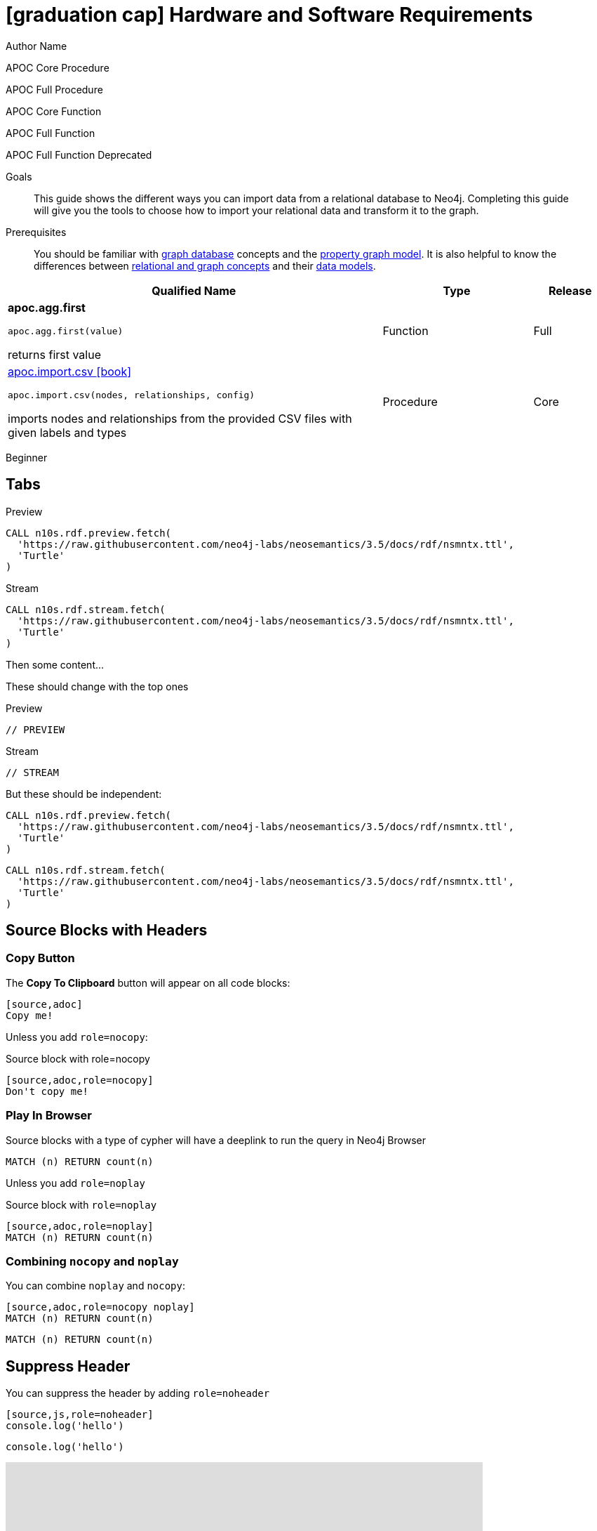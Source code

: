 = icon:graduation-cap[] Hardware and Software Requirements
Author Name
:idprefix:
:idseparator: -
:!example-caption:
:!table-caption:
:page-pagination:
:page-disabletracking:
// tag::theme[]
:page-theme: developer
// end::theme[]
// tag::search[]
:page-type: knowledgebase
:page-environment: macos
:page-programminglanguage: java
:page-neo4jversion: 3.5
:page-product: NEOSEMANTICS
// end::search[]
// tag::meta[]
:description: This guide shows the different ways you can import data from a relational database to Neo4j. Completing this guide will give you the tools to choose how to import your relational data and transform it to the graph.
:keywords: one, two, three, four
// end::meta[]
// tag:discourse[]
// :page-comments:
// :page-topicid: 22863
// end:discourse[]
:page-disabletracking: true


+++
<div class="paragraph">
<p>
  <span class="label label--apoc-core">APOC Core</span>
  <span class="label label--procedure">Procedure</span>
</p>
<p>
  <span class="label label--apoc-full">APOC Full</span>
  <span class="label label--procedure">Procedure</span>
</p>
<p>
  <span class="label label--apoc-core">APOC Core</span>
  <span class="label label--function">Function</span>
</p>
<p>
  <span class="label label--apoc-full">APOC Full</span>
  <span class="label label--function">Function</span>
</p>
<p>
  <span class="label label--apoc-full">APOC Full</span>
  <span class="label label--function">Function</span>
  <span class="label label--deprecated">Deprecated</span>
</p>
</div>
+++

.Goals
[abstract]
{description}

.Prerequisites
[abstract]
You should be familiar with link:/developer/get-started/graph-database[graph database] concepts and the link:/developer/get-started/graph-database#property-graph[property graph model].
It is also helpful to know the differences between link:/developer/graph-db-vs-rdbms/[relational and graph concepts] and their link:/developer/relational-to-graph-modeling/[data models].

[.procedures,%headers, cols="5,2,1"]
|===
| Qualified Name | Type | Release

| **apoc.agg.first**

`apoc.agg.first(value)`

returns first value

|
+++
<span class="label label--function">Function</span>
+++
|
+++
<span class="label label--full">Full</span>
+++

| link:#[apoc.import.csv icon:book[]]

`apoc.import.csv(nodes, relationships, config)`

imports nodes and relationships from the provided CSV files with given labels and types

|
+++
<span class="label label--procedure">Procedure</span>
+++
|
+++
<span class="label label--core">Core</span>
+++

|===

// tag::level[]
:level: Beginner
[role=expertise {level}]
{level}
// end::level[]

== Tabs
// tag::tabs[]
[.tabs]

.Preview
[source,cypher]
CALL n10s.rdf.preview.fetch(
  'https://raw.githubusercontent.com/neo4j-labs/neosemantics/3.5/docs/rdf/nsmntx.ttl',
  'Turtle'
)

.Stream
[source,cypher]
CALL n10s.rdf.stream.fetch(
  'https://raw.githubusercontent.com/neo4j-labs/neosemantics/3.5/docs/rdf/nsmntx.ttl',
  'Turtle'
)

// end::tabs[]

Then some content...

These should change with the top ones


[.tabs]
.Preview
[source,cypher]
----
// PREVIEW
----

.Stream
[source,cypher]
----
// STREAM
----

But these should be independent:

[.tabs]
// tag::source[]
[source,cypher]
----
CALL n10s.rdf.preview.fetch(
  'https://raw.githubusercontent.com/neo4j-labs/neosemantics/3.5/docs/rdf/nsmntx.ttl',
  'Turtle'
)
----
// end::source[]

[source,js]
CALL n10s.rdf.stream.fetch(
  'https://raw.githubusercontent.com/neo4j-labs/neosemantics/3.5/docs/rdf/nsmntx.ttl',
  'Turtle'
)


== Source Blocks with Headers

=== Copy Button

The **Copy To Clipboard** button will appear on all code blocks:

[source,adoc]
----
[source,adoc]
Copy me!
----

Unless you add `role=nocopy`:

.Source block with role=nocopy
[source,adoc,role=nocopy]
----
[source,adoc,role=nocopy]
Don't copy me!
----

=== Play In Browser

Source blocks with a type of cypher will have a deeplink to run the query in Neo4j Browser

[source,cypher]
----
MATCH (n) RETURN count(n)
----

Unless you add `role=noplay`

.Source block with `role=noplay`
[source,adoc,role=noplay]
----
[source,adoc,role=noplay]
MATCH (n) RETURN count(n)
----



=== Combining `nocopy` and `noplay`

You can combine `noplay` and `nocopy`:

[source,adoc]
----
[source,adoc,role=nocopy noplay]
MATCH (n) RETURN count(n)
----

[source,cypher,role=nocopy noplay]
----
MATCH (n) RETURN count(n)
----

== Suppress Header

You can suppress the header by adding `role=noheader`

[source,adoc]
----
[source,js,role=noheader]
console.log('hello')
----

[source,js,role=noheader]
console.log('hello')

++++
<div class="responsive-embed">
<iframe width="680" height="425" src="https://www.youtube.com/embed/_D19h5s73Co?showinfo=0&controls=2&autohide=1" frameborder="0" allowfullscreen></iframe>
</div>
++++

video::_D19h5s73Co[youtube]

== Icons - Font Awesome 4.7 icon:frown-o[]

icon:code-fork[] Projects

icon:play-circle[] Play Circle

icon:rss[] rss

icon:github[] github

icon:book[] book

icon:user[] user

icon:flask[] flask


== Driver Table

[cols="3*"]
|===
| Name
| icon:tag[] Version
| icon:user[] Authors

| neo4j-driver
| 4.0.2
| The Neo4j Team

| https://www.npmjs.com/package/neo4j-driver[icon:gift[] Package]
|
| https://community.neo4j.com/c/drivers-stacks/javascript[Neo4j Online Community^]

| link:/[icon:book[] Docs^]
| link:/docs/api/javascript-driver/current/[icon:code[] API]
| http://github.com/neo4j/neo4j-javascript-driver[icon:github[] Source]
|===



image:multirepo-ssg.svg[Multirepo SSG,200,float=right]
Platonem complectitur mediocritatem ea eos.
Ei nonumy deseruisse ius.
Mel id omnes verear.
Vis no velit audiam, sonet <<dependencies,praesent>> eum ne.
*Prompta eripuit* nec ad.
Integer diam enim, dignissim eget eros et, ultricies mattis odio.
Vestibulum consectetur nec urna a luctus.
Quisque pharetra tristique arcu fringilla dapibus.
Curabitur ut massa aliquam, cursus enim et, accumsan lectus.

link:/developer/get-started/graph-database/[Learn More: What is a Graph Database?^, role="button feature-box_button"]

[source,gram]
(neo4j:Neo4j {name: "Neo4j"})
(neo4j)-[:INCLUDES]->(browser:Product {name: "Neo4j Browser"})
(browser)-[:HAS]->(:Feature {name: "Cypher"})
(browser)-[:HAS]->(:Feature {name: "Dev Tools"})
(browser)-[:HAS]->(:Feature {name: "Visualization"})
(neo4j)-[:CONNECTS_WITH]->(drivers:Drivers {name: "Drivers"})
(drivers)-[:SUPPORTS]->(:Language {name: "Java"})
(drivers)-[:SUPPORTS]->(:Language {name: "Javascript"})
(drivers)-[:SUPPORTS]->(:Language {name: ".NET"})
(drivers)-[:SUPPORTS]->(:Language {name: "Python"})
(drivers)-[:SUPPORTS]->(:Language {name: "Go"})
(drivers)-[:SUPPORTS]->(:Language:Unofficial {name: "PHP"})
(drivers)-[:SUPPORTS]->(:Language:Unofficial {name: "Ruby"})
(drivers)-[:SUPPORTS]->(:Language:Unofficial {name: "...and more"})
(neo4j)-[:PROVIDES]->(:OpenSource {name: "Open Source"})
(neo4j)-[:INCLUDES]->(integrations:Integrations {name: "Integrations"})
(integrations)-[:PLUGS_INTO]->(tools:Tools {name: "Tools"})
(integrations)-[:PLUGS_INTO]->(frameworks:Frameworks {name: "Frameworks"})

[.gram]
(neo4j:Neo4j {name: "Neo4j"})
(neo4j)-[:INCLUDES]->(browser:Product {name: "Neo4j Browser"})
(browser)-[:HAS]->(:Feature {name: "Cypher"})
(browser)-[:HAS]->(:Feature {name: "Dev Tools"})
(browser)-[:HAS]->(:Feature {name: "Visualization"})
(neo4j)-[:CONNECTS_WITH]->(drivers:Drivers {name: "Drivers"})
(drivers)-[:SUPPORTS]->(:Language {name: "Java"})
(drivers)-[:SUPPORTS]->(:Language {name: "Javascript"})
(drivers)-[:SUPPORTS]->(:Language {name: ".NET"})
(drivers)-[:SUPPORTS]->(:Language {name: "Python"})
(drivers)-[:SUPPORTS]->(:Language {name: "Go"})
(drivers)-[:SUPPORTS]->(:Language:Unofficial {name: "PHP"})
(drivers)-[:SUPPORTS]->(:Language:Unofficial {name: "Ruby"})
(drivers)-[:SUPPORTS]->(:Language:Unofficial {name: "...and more"})
(neo4j)-[:PROVIDES]->(:OpenSource {name: "Open Source"})
(neo4j)-[:INCLUDES]->(integrations:Integrations {name: "Integrations"})
(integrations)-[:PLUGS_INTO]->(tools:Tools {name: "Tools"})
(integrations)-[:PLUGS_INTO]->(frameworks:Frameworks {name: "Frameworks"})

== Cu solet

Nominavi luptatum eos, an vim hinc philosophia intellegebat.
Lorem pertinacia `expetenda` et nec, [.underline]#wisi# illud [.line-through]#sonet# qui ea.
Eum an doctus <<liber-recusabo,maiestatis efficiantur>>.
Eu mea inani iriure.

// tag::glossary_term[]
Open the <<NEO4J_HOME>> folder and install <<APOC>>.
// end::glossary_term[]

[source,json]
----
{
  "name": "module-name",
  "version": "10.0.1",
  "description": "An example module to illustrate the usage of package.json",
  "author": "Author Name <author@example.com>",
  "scripts": {
    "test": "mocha",
    "lint": "eslint"
  }
}
----

Do something else with <<NEO4J_HOME>>.

.Example paragraph syntax
[source,asciidoc]
----
.Optional title
[example]
This is an example paragraph.
----

.Optional title
[example]
This is an example paragraph.

=== Some Code

How about some code?

[source,js]
----
vfs
  .src('js/vendor/*.js', { cwd: 'src', cwdbase: true, read: false })
  .pipe(tap((file) => { // <1>
    file.contents = browserify(file.relative, { basedir: 'src', detectGlobals: false }).bundle()
  }))
  .pipe(buffer()) // <2>
  .pipe(uglify())
  .pipe(gulp.dest('build'))
----
<1> The tap function is used to wiretap the data in the pipe.
<2> Wrap each streaming file in a buffer so the files can be processed by uglify.
Uglify can only work with buffers, not streams.

Cum dicat #putant# ne.
Est in <<inline,reque>> homero principes, meis deleniti mediocrem ad has.
Altera atomorum his ex, has cu elitr melius propriae.
Eos suscipit scaevola at.


[source,cypher]
----
// Do some Periodic Commit
CALL apoc.periodic.iterate(
  'foo',
  'bar',
  {
    iterateList: true
  }
)
YIELD map
----

[source,cypher]
----
UNWIND range(0, 100) AS id
CREATE (n:Node {id: id, test: true, str: 'ing'})
RETURN collect(n) AS ns
----

....
pom.xml
src/
  main/
    java/
      HelloWorld.java
  test/
    java/
      HelloWorldTest.java
....

Select menu:File[Open Project] to open the project in your IDE.
Per ea btn:[Cancel] inimicus.
Ferri kbd:[F11] tacimates constituam sed ex, eu mea munere vituperata kbd:[Ctrl,T] constituam.

.Sidebar Title
****
Platonem complectitur mediocritatem ea eos.
Ei nonumy deseruisse ius.
Mel id omnes verear.

Altera atomorum his ex, has cu elitr melius propriae.
Eos suscipit scaevola at.
****

=== Liber recusabo

No sea, at invenire voluptaria mnesarchum has.
Ex nam suas nemore dignissim, vel apeirian democritum et.
At ornatus splendide sed, phaedrum omittantur usu an, vix an noster voluptatibus.

. potenti donec cubilia tincidunt
. etiam pulvinar inceptos velit quisque aptent himenaeos
. lacus volutpat semper porttitor aliquet ornare primis nulla enim

Natum facilisis theophrastus an duo.
No sea, at invenire voluptaria mnesarchum has.

* ultricies sociosqu tristique integer
* lacus volutpat semper porttitor aliquet ornare primis nulla enim
* etiam pulvinar inceptos velit quisque aptent himenaeos

Eu sed antiopam gloriatur.
Ea mea agam graeci philosophia.

* [ ] todo
* [x] done!

Vis veri graeci legimus ad.

sed::
splendide sed

mea::
agam graeci

At ornatus splendide sed.

.Library dependencies
[#dependencies%autowidth]
|===
|Library |Version

|eslint
|^1.7.3

|eslint-config-gulp
|^2.0.0

|expect
|^1.20.2

|istanbul
|^0.4.3

|istanbul-coveralls
|^1.0.3

|jscs
|^2.3.5
|===

Cum dicat putant ne.
Est in reque homero principes, meis deleniti mediocrem ad has.
Altera atomorum his ex, has cu elitr melius propriae.
Eos suscipit scaevola at.

[TIP]
This oughta do it!

Cum dicat putant ne.
Est in reque homero principes, meis deleniti mediocrem ad has.
Altera atomorum his ex, has cu elitr melius propriae.
Eos suscipit scaevola at.

[NOTE]
====
You've been down _this_ road before.

 $ npm i -g @antora/cli @antora/site-generator-default
====

Cum dicat putant ne.
Est in reque homero principes, meis deleniti mediocrem ad has.
Altera atomorum his ex, has cu elitr melius propriae.
Eos suscipit scaevola at.

[WARNING]
====
Watch out!

 $ npm i -g @antora/cli @antora/site-generator-default
====

[CAUTION]
====
[#inline]#I wouldn't try that if I were you.#

 $ npm i -g @antora/cli @antora/site-generator-default
====

[IMPORTANT]
====
Don't forget this step!

 $ npm i -g @antora/cli @antora/site-generator-default
====

.Key Points to Remember
[TIP]
====
If you installed the CLI and the default site generator globally, you can upgrade both of them with the same command.

 $ npm i -g @antora/cli @antora/site-generator-default
====

Nominavi luptatum eos, an vim hinc philosophia intellegebat.
Eu mea inani iriure.

[discrete]
== Voluptua singulis

Cum dicat putant ne.
Est in reque homero principes, meis deleniti mediocrem ad has.
Ex nam suas nemore dignissim, vel apeirian democritum et.

.Antora is a multi-repo documentation site generator
image::multirepo-ssg.svg[Multirepo SSG,250]

Make the switch today!

[#english+中文]
== English + 中文

Altera atomorum his ex, has cu elitr melius propriae.
Eos suscipit scaevola at.

[quote, 'Famous Person. Cum dicat putant ne.', 'Cum dicat putant ne. https://example.com[Famous Person Website]']
____
Lorem ipsum dolor sit amet, consectetur adipiscing elit.
Mauris eget leo nunc, nec tempus mi? Curabitur id nisl mi, ut vulputate urna.
Quisque porta facilisis tortor, vitae bibendum velit fringilla vitae! Lorem ipsum dolor sit amet, consectetur adipiscing elit.
Mauris eget leo nunc, nec tempus mi? Curabitur id nisl mi, ut vulputate urna.
Quisque porta facilisis tortor, vitae bibendum velit fringilla vitae!
____

== Fin

That's all, folks!

== Second Level
Lorem ipsum dolor sit amet, consectetur adipiscing elit.
Mauris eget leo nunc, nec tempus mi? Curabitur id nisl mi, ut vulputate urna.
Quisque porta facilisis tortor, vitae bibendum velit fringilla vitae! Lorem ipsum dolor sit amet, consectetur adipiscing elit.

=== Third Level
Mauris eget leo nunc, nec tempus mi? Curabitur id nisl mi, ut vulputate urna.
Quisque porta facilisis tortor, vitae bibendum velit fringilla vitae!


==== Neovis.js

This library was designed to combine JavaScript visualization and Neo4j in a seamless integration.
Connection to Neo4j is simple and straightforward, and because it is built with Neo4j’s property graph model in mind, the data format Neovis expects aligns with the database.
Customizing and coloring styles based on labels, properties, nodes, and relationships is defined in a single configuration object.
Neovis.js can be used without writing Cypher and with minimal JavaScript for integrating into your project.

====
[TIP]
icon:flask[size=2x] The Neovis library is one of our Neo4j Labs projects.
To learn more about Neo4j Labs, visit our https://neo4j.com/labs/[Labs page^].
====

To maximize functionality and data analysis capabilities through visualization, you can also combine this library with the graph algorithms library in Neo4j to style the visualization to align with results of algorithms such as page rank, centrality, communities, and more.
Below, we see a graph visualization of Game Of Thrones character interactions rendered by neovis.js, and enhanced using Neo4j graph algorithms by applying link:/docs/graph-algorithms/current/algorithms/page-rank/[pagerank^] and link:/docs/graph-algorithms/current/algorithms/community/[community detection^] algorithms to the styling of the visualization.

An advantage of enhancing graph visualization with these algorithms is that we can visually interpret the results of these algorithms.

===== Neovis.js Resources
* Blog post: https://medium.com/neo4j/graph-visualization-with-neo4j-using-neovis-js-a2ecaaa7c379[Neovis.js^]
* Download neovis.js: https://www.npmjs.com/package/neovis.js[npm package^]


// tag::glossary[]
[discrete.glossary]
== Glossary

[glossary]
[[NEO4J_HOME]]$NEO4J_HOME:: The directory in which you have installed Neo4j.  This will contain a `bin/` folder which holds the `neo4j` executable, plus conf, data and plugins.
+
For more information, see the link:/ops-manual[Operations Manual^]
[[APOC]]APOC:: xref:apoc[APOC] is a library of procedures and functions that make your life as a Neo4j user easier.

// end::glossary[]
